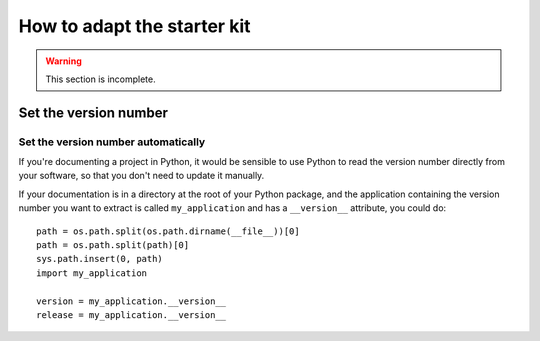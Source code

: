 .. _how-to-adapt:

============================
How to adapt the starter kit
============================

..  warning::

    This section is incomplete.


Set the version number
======================

..  _automatic_version_number:

Set the version number automatically
------------------------------------

If you're documenting a project in Python, it would be sensible to use Python
to read the version number directly from your software, so that you don't need
to update it manually.

If your documentation is in a directory at the root of your Python package, and
the application containing the version number you want to extract is called
``my_application`` and has a ``__version__`` attribute, you could do::

    path = os.path.split(os.path.dirname(__file__))[0]
    path = os.path.split(path)[0]
    sys.path.insert(0, path)
    import my_application

    version = my_application.__version__
    release = my_application.__version__
